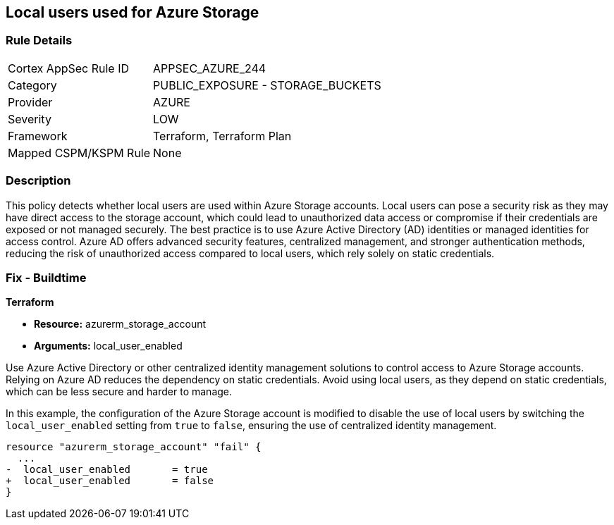 
== Local users used for Azure Storage

=== Rule Details

[cols="1,2"]
|===
|Cortex AppSec Rule ID |APPSEC_AZURE_244
|Category |PUBLIC_EXPOSURE - STORAGE_BUCKETS
|Provider |AZURE
|Severity |LOW
|Framework |Terraform, Terraform Plan
|Mapped CSPM/KSPM Rule |None
|===


=== Description

This policy detects whether local users are used within Azure Storage accounts. Local users can pose a security risk as they may have direct access to the storage account, which could lead to unauthorized data access or compromise if their credentials are exposed or not managed securely. The best practice is to use Azure Active Directory (AD) identities or managed identities for access control. Azure AD offers advanced security features, centralized management, and stronger authentication methods, reducing the risk of unauthorized access compared to local users, which rely solely on static credentials.

=== Fix - Buildtime

*Terraform*

* *Resource:* azurerm_storage_account
* *Arguments:* local_user_enabled

Use Azure Active Directory or other centralized identity management solutions to control access to Azure Storage accounts. Relying on Azure AD reduces the dependency on static credentials. Avoid using local users, as they depend on static credentials, which can be less secure and harder to manage.

In this example, the configuration of the Azure Storage account is modified to disable the use of local users by switching the `local_user_enabled` setting from `true` to `false`, ensuring the use of centralized identity management.

[source,go]
----
resource "azurerm_storage_account" "fail" {
  ...
-  local_user_enabled       = true
+  local_user_enabled       = false
}
----

